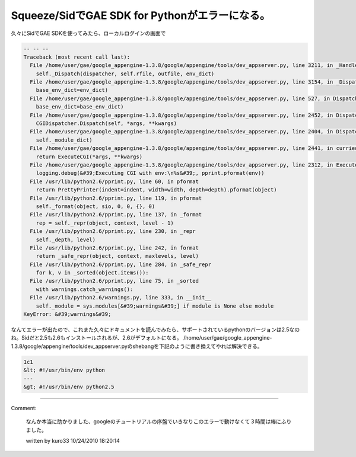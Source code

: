﻿Squeeze/SidでGAE SDK for Pythonがエラーになる。
############################################################################


久々にSidでGAE SDKを使ってみたら、ローカルログインの画面で

.. code-block:: none

   -- -- --
   Traceback (most recent call last):
     File /home/user/gae/google_appengine-1.3.8/google/appengine/tools/dev_appserver.py, line 3211, in _HandleRequest
       self._Dispatch(dispatcher, self.rfile, outfile, env_dict)
     File /home/user/gae/google_appengine-1.3.8/google/appengine/tools/dev_appserver.py, line 3154, in _Dispatch
       base_env_dict=env_dict)
     File /home/user/gae/google_appengine-1.3.8/google/appengine/tools/dev_appserver.py, line 527, in Dispatch
       base_env_dict=base_env_dict)
     File /home/user/gae/google_appengine-1.3.8/google/appengine/tools/dev_appserver.py, line 2452, in Dispatch
       CGIDispatcher.Dispatch(self, *args, **kwargs)
     File /home/user/gae/google_appengine-1.3.8/google/appengine/tools/dev_appserver.py, line 2404, in Dispatch
       self._module_dict)
     File /home/user/gae/google_appengine-1.3.8/google/appengine/tools/dev_appserver.py, line 2441, in curried_exec_cgi
       return ExecuteCGI(*args, **kwargs)
     File /home/user/gae/google_appengine-1.3.8/google/appengine/tools/dev_appserver.py, line 2312, in ExecuteCGI
       logging.debug(&#39;Executing CGI with env:\n%s&#39;, pprint.pformat(env))
     File /usr/lib/python2.6/pprint.py, line 60, in pformat
       return PrettyPrinter(indent=indent, width=width, depth=depth).pformat(object)
     File /usr/lib/python2.6/pprint.py, line 119, in pformat
       self._format(object, sio, 0, 0, {}, 0)
     File /usr/lib/python2.6/pprint.py, line 137, in _format
       rep = self._repr(object, context, level - 1)
     File /usr/lib/python2.6/pprint.py, line 230, in _repr
       self._depth, level)
     File /usr/lib/python2.6/pprint.py, line 242, in format
       return _safe_repr(object, context, maxlevels, level)
     File /usr/lib/python2.6/pprint.py, line 284, in _safe_repr
       for k, v in _sorted(object.items()):
     File /usr/lib/python2.6/pprint.py, line 75, in _sorted
       with warnings.catch_warnings():
     File /usr/lib/python2.6/warnings.py, line 333, in __init__
       self._module = sys.modules[&#39;warnings&#39;] if module is None else module
   KeyError: &#39;warnings&#39;


なんてエラーが出たので、これまた久々にドキュメントを読んでみたら、サポートされているpythonのバージョンは2.5なのね。Sidだと2.5も2.6もインストールされるが、2.6がデフォルトになる。
/home/user/gae/google_appengine-1.3.8/google/appengine/tools/dev_appserver.pyのshebangを下記のように書き換えてやれば解決できる。

.. code-block:: none

   1c1
   &lt; #!/usr/bin/env python
   ---
   &gt; #!/usr/bin/env python2.5
   





.. author:: mkouhei
.. categories:: Debian, python, Dev, 
.. tags::


----

Comment:

	なんか本当に助かりました、googleのチュートリアルの序盤でいきなりこのエラーで動けなくて３時間は棒にふりました。

	written by  kuro33
	10/24/2010 18:20:14
	

